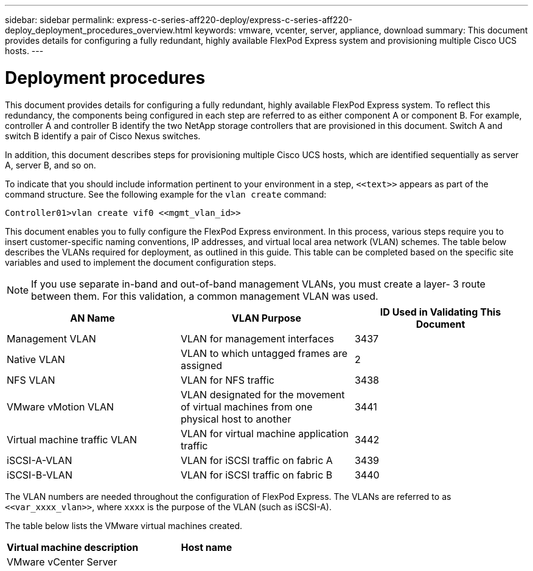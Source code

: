 ---
sidebar: sidebar
permalink: express-c-series-aff220-deploy/express-c-series-aff220-deploy_deployment_procedures_overview.html
keywords: vmware, vcenter, server, appliance, download
summary: This document provides details for configuring a fully redundant, highly available FlexPod Express system and provisioning multiple Cisco UCS hosts.
---

= Deployment procedures
:hardbreaks:
:nofooter:
:icons: font
:linkattrs:
:imagesdir: ./../media/

//
// This file was created with NDAC Version 2.0 (August 17, 2020)
//
// 2021-04-19 12:01:33.770402
//

This document provides details for configuring a fully redundant, highly available FlexPod Express system. To reflect this redundancy, the components being configured in each step are referred to as either component A or component B. For example, controller A and controller B identify the two NetApp storage controllers that are provisioned in this document. Switch A and switch B identify a pair of Cisco Nexus switches.

In addition, this document describes steps for provisioning multiple Cisco UCS hosts, which are identified sequentially as server A, server B, and so on.

To indicate that you should include information pertinent to your environment in a step, `\<<text>>` appears as part of the command structure. See the following example for the `vlan create` command:

....
Controller01>vlan create vif0 <<mgmt_vlan_id>>
....

This document enables you to fully configure the FlexPod Express environment. In this process, various steps require you to insert customer-specific naming conventions, IP addresses, and virtual local area network (VLAN) schemes. The table below describes the VLANs required for deployment, as outlined in this guide. This table can be completed based on the specific site variables and used to implement the document configuration steps.

[NOTE]
If you use separate in-band and out-of-band management VLANs, you must create a layer- 3 route between them. For this validation, a common management VLAN was used.

|===
|AN Name |VLAN Purpose |ID Used in Validating This Document

|Management VLAN
|VLAN for management interfaces
|3437
|Native VLAN
|VLAN to which untagged frames are assigned
|2
|NFS VLAN
|VLAN for NFS traffic
|3438
|VMware vMotion VLAN
|VLAN designated for the movement of virtual machines from one physical host to another
|3441
|Virtual machine traffic VLAN
|VLAN for virtual machine application traffic
|3442
|iSCSI-A-VLAN
|VLAN for iSCSI traffic on fabric A
|3439
|iSCSI-B-VLAN
|VLAN for iSCSI traffic on fabric B
|3440
|===

The VLAN numbers are needed throughout the configuration of FlexPod Express. The VLANs are referred to as `\<<var_xxxx_vlan>>`, where `xxxx` is the purpose of the VLAN (such as iSCSI-A).

The table below lists the VMware virtual machines created.

|===
|Virtual machine description |Host name

|VMware vCenter Server
|
|===
